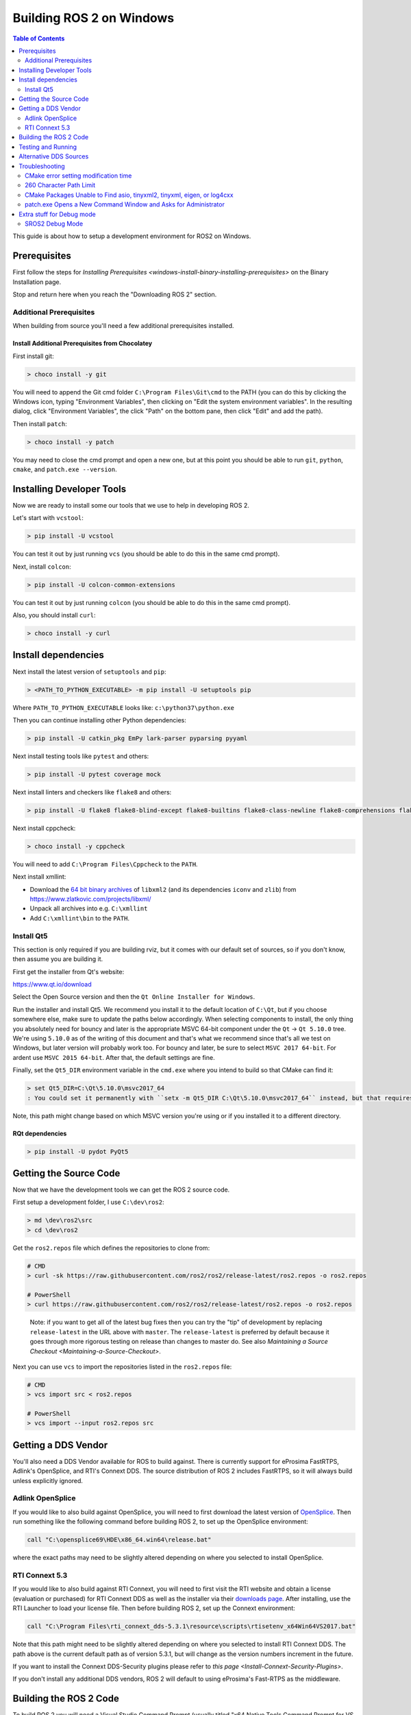 .. redirect-from::

    Windows-Development-Setup
    Installation/Windows-Development-Setup

Building ROS 2 on Windows
=========================

.. contents:: Table of Contents
   :depth: 2
   :local:

This guide is about how to setup a development environment for ROS2 on Windows.

Prerequisites
-------------

First follow the steps for `Installing Prerequisites <windows-install-binary-installing-prerequisites>` on the Binary Installation page.

Stop and return here when you reach the "Downloading ROS 2" section.

Additional Prerequisites
^^^^^^^^^^^^^^^^^^^^^^^^

When building from source you'll need a few additional prerequisites installed.

Install Additional Prerequisites from Chocolatey
~~~~~~~~~~~~~~~~~~~~~~~~~~~~~~~~~~~~~~~~~~~~~~~~

First install git:

.. code-block:: bash

   > choco install -y git

You will need to append the Git cmd folder ``C:\Program Files\Git\cmd`` to the PATH (you can do this by clicking the Windows icon, typing "Environment Variables", then clicking on "Edit the system environment variables".
In the resulting dialog, click "Environment Variables", the click "Path" on the bottom pane, then click "Edit" and add the path).

Then install ``patch``:

.. code-block:: bash

   > choco install -y patch

You may need to close the cmd prompt and open a new one, but at this point you should be able to run ``git``\ , ``python``\ , ``cmake``\ , and ``patch.exe --version``.

Installing Developer Tools
--------------------------

Now we are ready to install some our tools that we use to help in developing ROS 2.

Let's start with ``vcstool``:

.. code-block:: bash

   > pip install -U vcstool

You can test it out by just running ``vcs`` (you should be able to do this in the same cmd prompt).

Next, install ``colcon``:

.. code-block:: bash

   > pip install -U colcon-common-extensions

You can test it out by just running ``colcon`` (you should be able to do this in the same cmd prompt).

Also, you should install ``curl``:

.. code-block:: bash

   > choco install -y curl

Install dependencies
--------------------

Next install the latest version of ``setuptools`` and ``pip``:

.. code-block:: bash

   > <PATH_TO_PYTHON_EXECUTABLE> -m pip install -U setuptools pip

Where ``PATH_TO_PYTHON_EXECUTABLE`` looks like: ``c:\python37\python.exe``

Then you can continue installing other Python dependencies:

.. code-block:: bash

   > pip install -U catkin_pkg EmPy lark-parser pyparsing pyyaml

Next install testing tools like ``pytest`` and others:

.. code-block:: bash

   > pip install -U pytest coverage mock

Next install linters and checkers like ``flake8`` and others:

.. code-block:: bash

   > pip install -U flake8 flake8-blind-except flake8-builtins flake8-class-newline flake8-comprehensions flake8-deprecated flake8-docstrings flake8-import-order flake8-quotes pep8 pydocstyle

Next install cppcheck:

.. code-block:: bash

   > choco install -y cppcheck

You will need to add ``C:\Program Files\Cppcheck`` to the ``PATH``.

Next install xmllint:

* Download the `64 bit binary archives <https://www.zlatkovic.com/pub/libxml/64bit/>`__ of ``libxml2`` (and its dependencies ``iconv`` and ``zlib``) from https://www.zlatkovic.com/projects/libxml/
* Unpack all archives into e.g. ``C:\xmllint``
* Add ``C:\xmllint\bin`` to the ``PATH``.

Install Qt5
^^^^^^^^^^^

This section is only required if you are building rviz, but it comes with our default set of sources, so if you don't know, then assume you are building it.

First get the installer from Qt's website:

https://www.qt.io/download

Select the Open Source version and then the ``Qt Online Installer for Windows``.

Run the installer and install Qt5.
We recommend you install it to the default location of ``C:\Qt``, but if you choose somewhere else, make sure to update the paths below accordingly.
When selecting components to install, the only thing you absolutely need for bouncy and later is the appropriate MSVC 64-bit component under the ``Qt`` -> ``Qt 5.10.0`` tree.
We're using ``5.10.0`` as of the writing of this document and that's what we recommend since that's all we test on Windows, but later version will probably work too.
For bouncy and later, be sure to select ``MSVC 2017 64-bit``. For ardent use ``MSVC 2015 64-bit``.
After that, the default settings are fine.

Finally, set the ``Qt5_DIR`` environment variable in the ``cmd.exe`` where you intend to build so that CMake can find it:

.. code-block:: bash

   > set Qt5_DIR=C:\Qt\5.10.0\msvc2017_64
   : You could set it permanently with ``setx -m Qt5_DIR C:\Qt\5.10.0\msvc2017_64`` instead, but that requires Administrator.

Note, this path might change based on which MSVC version you're using or if you installed it to a different directory.

RQt dependencies
~~~~~~~~~~~~~~~~

.. code-block:: bash

   > pip install -U pydot PyQt5

Getting the Source Code
-----------------------

Now that we have the development tools we can get the ROS 2 source code.

First setup a development folder, I use ``C:\dev\ros2``:

.. code-block:: bash

   > md \dev\ros2\src
   > cd \dev\ros2

Get the ``ros2.repos`` file which defines the repositories to clone from:

.. code-block:: bash

   # CMD
   > curl -sk https://raw.githubusercontent.com/ros2/ros2/release-latest/ros2.repos -o ros2.repos

   # PowerShell
   > curl https://raw.githubusercontent.com/ros2/ros2/release-latest/ros2.repos -o ros2.repos

..

   Note: if you want to get all of the latest bug fixes then you can try the "tip" of development by replacing ``release-latest`` in the URL above with ``master``. The ``release-latest`` is preferred by default because it goes through more rigorous testing on release than changes to master do. See also `Maintaining a Source Checkout <Maintaining-a-Source-Checkout>`.


Next you can use ``vcs`` to import the repositories listed in the ``ros2.repos`` file:

.. code-block:: bash

   # CMD
   > vcs import src < ros2.repos

   # PowerShell
   > vcs import --input ros2.repos src

Getting a DDS Vendor
--------------------

You'll also need a DDS Vendor available for ROS to build against.
There is currently support for eProsima FastRTPS, Adlink's OpenSplice, and RTI's Connext DDS.
The source distribution of ROS 2 includes FastRTPS, so it will always build unless explicitly ignored.

Adlink OpenSplice
^^^^^^^^^^^^^^^^^

If you would like to also build against OpenSplice, you will need to first download the latest version of `OpenSplice <https://github.com/ADLINK-IST/opensplice/releases>`__.
Then run something like the following command before building ROS 2, to set up the OpenSplice environment:

.. code-block:: bash

   call "C:\opensplice69\HDE\x86_64.win64\release.bat"

where the exact paths may need to be slightly altered depending on where you selected to install OpenSplice.

RTI Connext 5.3
^^^^^^^^^^^^^^^

If you would like to also build against RTI Connext, you will need to first visit the RTI website and obtain a license (evaluation or purchased) for RTI Connext DDS as well as the installer via their `downloads page <https://www.rti.com/downloads>`__.
After installing, use the RTI Launcher to load your license file.
Then before building ROS 2, set up the Connext environment:

.. code-block:: bash

   call "C:\Program Files\rti_connext_dds-5.3.1\resource\scripts\rtisetenv_x64Win64VS2017.bat"

Note that this path might need to be slightly altered depending on where you selected to install RTI Connext DDS.
The path above is the current default path as of version 5.3.1, but will change as the version numbers increment in the future.

If you want to install the Connext DDS-Security plugins please refer to `this page <Install-Connext-Security-Plugins>`.

If you don't install any additional DDS vendors, ROS 2 will default to using eProsima's Fast-RTPS as the middleware.

Building the ROS 2 Code
-----------------------

.. _windows-dev-build-ros2:

To build ROS 2 you will need a Visual Studio Command Prompt (usually titled "x64 Native Tools Command Prompt for VS 2017" for bouncy and later or "x64 Native Tools Command Prompt for VS 2015" for ardent and earlier) running as Administrator.

FastRTPS is bundled with the ROS 2 source and will always be built unless you put an ``AMENT_IGNORE`` file in the ``src\eProsima`` folder.

To build the ``\dev\ros2`` folder tree:

.. code-block:: bash

   > colcon build --merge-install

Note, we're using ``--merge-install`` here to avoid a ``PATH`` variable that is too long at the end of the build. If you're adapting these instructions to build a smaller workspace then you might be able to use the default behavior which is isolated install, i.e. where each package is installed to a different folder.

Note, if you are doing a debug build use ``python_d path\to\colcon_executable`` ``colcon``.
See `Extra stuff for debug mode`_ for more info on running Python code in debug builds on Windows.

Testing and Running
-------------------

Note that the first time you run any executable you will have to allow access to the network through a Windows Firewall popup.

You can run the tests using this command:

.. code-block:: bash

   > colcon test

Afterwards you can get a summary of the tests using this command:

.. code-block:: bash

   > colcon test-result

To run the examples, first open a clean new ``cmd.exe`` and set up the workspace.
This is done by sourcing the ``local_setup.bat`` file, which will automatically set up the environment for any DDS vendors that support was built for.
Then execute the examples, e.g.:

.. code-block:: bash

   > call install\local_setup.bat
   > ros2 run demo_nodes_py talker

In a separate shell you can do the same, but instead run the ``listener``\ :

.. code-block:: bash

   > call install\local_setup.bat
   > ros2 run demo_nodes_py listener

For more explanations see the `Python Programming </Tutorials/Python-Programming>` demo or `other tutorials </Tutorials>`.

Note: it is not recommended to build in the same cmd prompt that you've sourced the ``local_setup.bat``.

Alternative DDS Sources
-----------------------

The demos will attempt to build against any detected DDS vendor.
The only bundled vendor is eProsima's Fast RTPS, which is included in the default set of sources for ROS 2.
To build for other vendors, make sure that your chosen DDS vendor(s) are exposed in your environment when you run the build.
If you would like to change which vendor is being used see: `Working with Multiple RMW Implementations </Tutorials/Working-with-multiple-RMW-implementations>`

Troubleshooting
---------------

CMake error setting modification time
^^^^^^^^^^^^^^^^^^^^^^^^^^^^^^^^^^^^^

If you run into the CMake error ``file INSTALL cannot set modification time on ...`` when installing files it is likely that an anti virus software or Windows Defender are interfering with the build. E.g. for Windows Defender you can list the workspace location to be excluded to prevent it from scanning those files.

260 Character Path Limit
^^^^^^^^^^^^^^^^^^^^^^^^

.. code-block:: bash

   The input line is too long.
   The syntax of the command is incorrect.

You may see path length limit errors when building your own libraries, or maybe even in this guide as ROS2 matures.

Run ``regedit.exe``, navigate to ``Computer\HKEY_LOCAL_MACHINE\SYSTEM\CurrentControlSet\Control\FileSystem``, and set ``LongPathsEnabled`` to 0x00000001 (1).

Hit the windows key and type ``Edit Group Policy``. Navigate to Local Computer Policy > Computer Configuration > Administrative Templates > System > Filesystem. Right click ``Enable Win32 long paths``, click Edit. In the dialog, select Enabled and click OK.

Close and open your terminal to reset the environment and try building again.

CMake Packages Unable to Find asio, tinyxml2, tinyxml, eigen, or log4cxx
^^^^^^^^^^^^^^^^^^^^^^^^^^^^^^^^^^^^^^^^^^^^^^^^^^^^^^^^^^^^^^^^^^^^^^^^

We've seen, but been unable to identify the root cause, that sometimes the chocolatey packages for ``asio``, ``tinyxml2``, etc. do not add important registry entries and that will cause CMake to be unable to find them when building ROS 2.

It seems that uninstalling the chocolatey packages (with ``-n`` if the uninstall fails the first time) and then reinstalling them will fix the issue.

patch.exe Opens a New Command Window and Asks for Administrator
^^^^^^^^^^^^^^^^^^^^^^^^^^^^^^^^^^^^^^^^^^^^^^^^^^^^^^^^^^^^^^^

This will also cause the build of packages which need to use patch to fail, even you allow it to use administrator rights.

The solution, for now, is to make sure you're building in a Visual Studio command prompt which has been run as administrator. On some machines canceling the prompt without selecting "Yes" will also work.

Extra stuff for Debug mode
--------------------------

If you want to be able to run all the tests in Debug mode, you'll need to install a few more things:


* To be able to extract the Python source tarball, you can use PeaZip:

.. code-block:: bash

   > choco install -y peazip


* You'll also need SVN, since some of the Python source-build dependencies are checked out via SVN:

.. code-block:: bash

   > choco install -y svn hg


* You'll need to quit and restart the command prompt after installing the above.
* Get and extract the Python 3.7.0 source from the ``tgz``:

  * https://www.python.org/ftp/python/3.7.0/Python-3.7.0.tgz
  * To keep these instructions concise, please extract it to ``C:\dev\Python-3.7.0``

* Now, build the Python source in debug mode from a Visual Studio command prompt:

.. code-block:: bash

   > cd C:\dev\Python-3.7.0\PCbuild
   > get_externals.bat
   > build.bat -p x64 -d


* Finally, copy the build products into the Python37 installation directories, next to the Release-mode Python executable and DLL's:

.. code-block:: bash

   > cd C:\dev\Python-3.7.0\PCbuild\amd64
   > copy python_d.exe C:\Python37 /Y
   > copy python37_d.dll C:\Python37 /Y
   > copy python3_d.dll C:\Python37 /Y
   > copy python37_d.lib C:\Python37\libs /Y
   > copy python3_d.lib C:\Python37\libs /Y
   > for %I in (*_d.pyd) do copy %I C:\Python37\DLLs /Y


* Now, from a fresh command prompt, make sure that ``python_d`` works:

.. code-block:: bash

   > python_d
   > import _ctypes


* To create executables python scripts(.exe), python_d should be used to invoke colcon

.. code-block:: bash

   > python_d path\to\colcon_executable build

* Hooray, you're done!

SROS2 Debug Mode
^^^^^^^^^^^^^^^^

In order to use SROS2 in Debug mode on Windows, a corresponding debug build for ``lxml`` must be installed.

* A pre-built Python wheel binary for ``lxml`` debug is provided, to install:

.. code-block:: bash

   > pip install https://github.com/ros2/ros2/releases/download/lxml-archives/lxml-4.3.2-cp37-cp37dm-win_amd64.whl

* To verify installation

.. code-block:: bash

   > python_d
   > from lxml import etree

* No import errors should appear.

* Note, in order to switch back to release, reinstall the release wheel of lxml via pip:

.. code-block:: bash

   > pip install lxml
